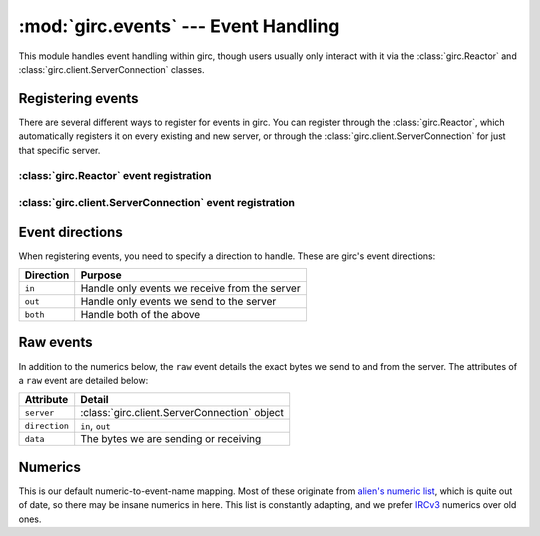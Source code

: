 :mod:`girc.events` --- Event Handling
=====================================

.. module:: girc.events

This module handles event handling within girc, though users usually only interact with it via the :class:`girc.Reactor` and :class:`girc.client.ServerConnection` classes.

Registering events
------------------

There are several different ways to register for events in girc. You can register through the :class:`girc.Reactor`, which automatically registers it on every existing and new server, or through the :class:`girc.client.ServerConnection` for just that specific server.

:class:`girc.Reactor` event registration
****************************************

.. automethod:: girc.Reactor.handler

.. automethod:: girc.Reactor.register_event

:class:`girc.client.ServerConnection` event registration
********************************************************

.. automethod:: girc.client.ServerConnection.register_event

Event directions
----------------

When registering events, you need to specify a direction to handle. These are girc's event directions:

=============   ===========
  Direction       Purpose
=============   ===========
  ``in``          Handle only events we receive from the server
  ``out``         Handle only events we send to the server
  ``both``        Handle both of the above
=============   ===========

Raw events
----------

In addition to the numerics below, the ``raw`` event details the exact bytes we send to and from the server. The attributes of a ``raw`` event are detailed below:

=================   ==========
    Attribute         Detail
=================   ==========
  ``server``          :class:`girc.client.ServerConnection` object
  ``direction``       ``in``, ``out``
  ``data``            The bytes we are sending or receiving
=================   ==========

Numerics
--------

This is our default numeric-to-event-name mapping. Most of these originate from `alien's numeric list <https://www.alien.net.au/irc/irc2numerics.html>`_, which is quite out of date, so there may be insane numerics in here. This list is constantly adapting, and we prefer `IRCv3 <http://ircv3.net>`_ numerics over old ones.

.. exec::
    from girc.events import numerics

    print("""
    ===========   ========
      Numeric       Name
    ===========   ========""")
    for numeric, name in sorted(numerics.items()):
        print('    ``{}``     ``{}``'.format(numeric, name))

    print("""===========   ========""")
